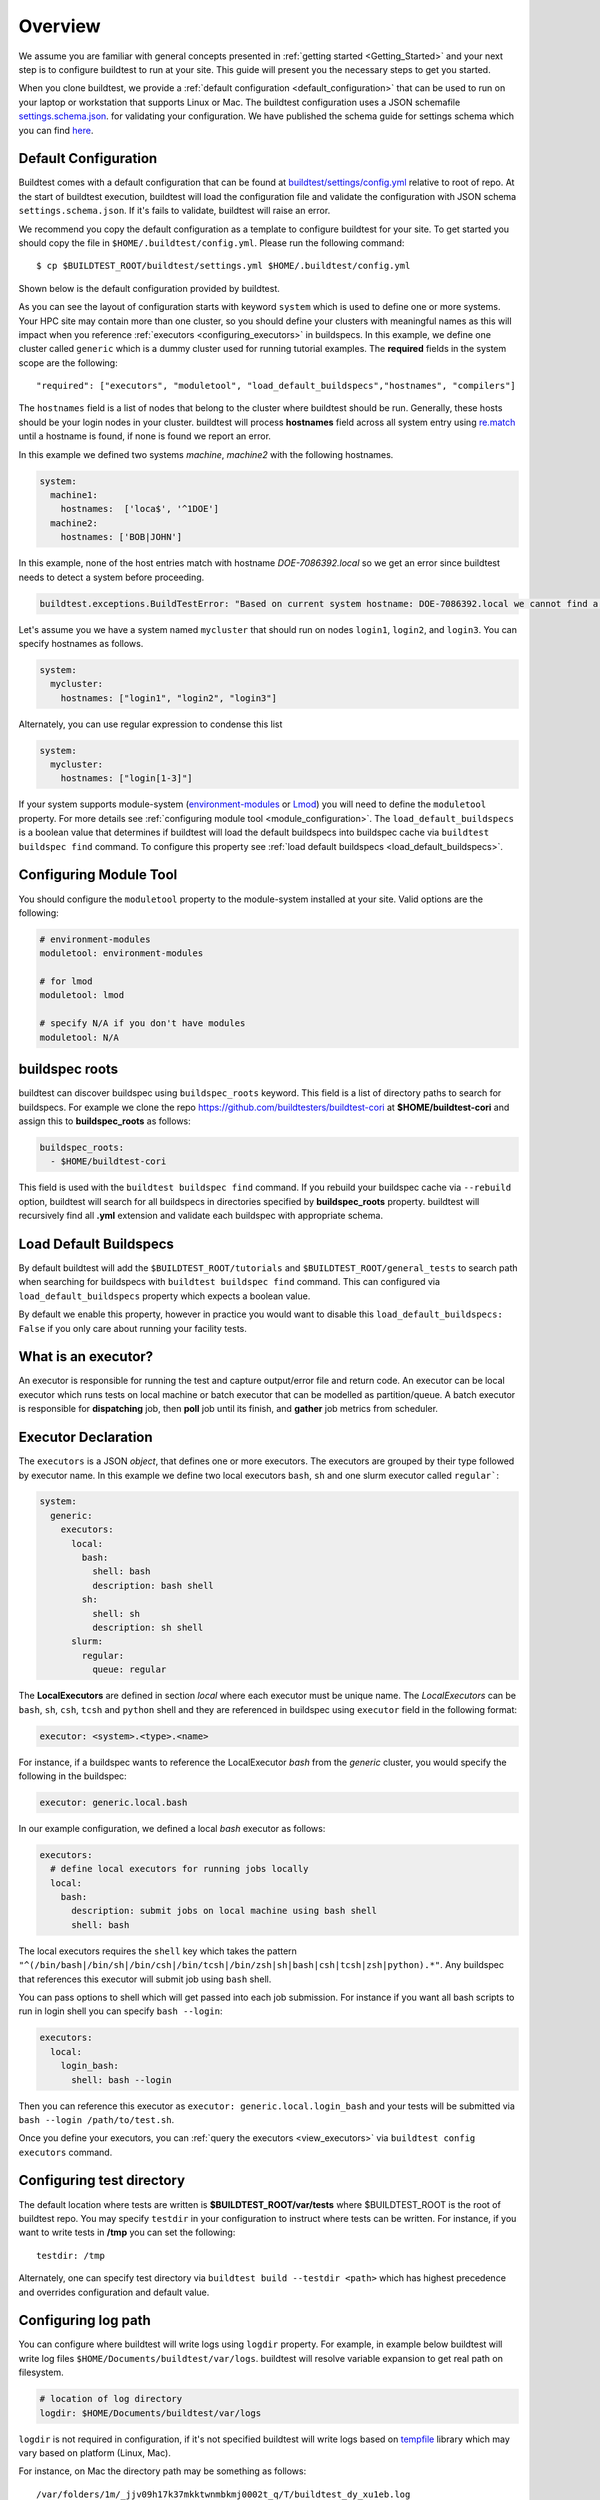 Overview
=========

We assume you are familiar with general concepts presented in :ref:`getting started <Getting_Started>` and your next
step is to configure buildtest to run at your site. This guide will present you the necessary steps to get
you started.

When you clone buildtest, we provide a :ref:`default configuration <default_configuration>`
that can be used to run on your laptop or workstation that supports Linux or Mac. The
buildtest configuration uses a JSON schemafile `settings.schema.json <https://raw.githubusercontent.com/buildtesters/buildtest/devel/buildtest/schemas/settings.schema.json>`_.
for validating your configuration. We have published the schema guide for settings schema which
you can find `here <https://buildtesters.github.io/buildtest/pages/schemadocs/settings.html>`_.


.. _default_configuration:

Default Configuration
-----------------------

Buildtest comes with a default configuration  that can be found at `buildtest/settings/config.yml <https://raw.githubusercontent.com/buildtesters/buildtest/devel/buildtest/settings/config.yml>`_
relative to root of repo. At the start of buildtest execution, buildtest will load
the configuration file and validate the configuration with JSON schema ``settings.schema.json``.
If it's fails to validate, buildtest will raise an error.

We recommend you copy the default configuration as a template to configure buildtest for your site. To get
started you should copy the file in ``$HOME/.buildtest/config.yml``. Please
run the following command::

    $ cp $BUILDTEST_ROOT/buildtest/settings.yml $HOME/.buildtest/config.yml


Shown below is the default configuration provided by buildtest.

.. command-output:: cat $BUILDTEST_ROOT/buildtest/settings/config.yml
   :shell:

As you can see the layout of configuration starts with keyword ``system`` which is
used to define one or more systems. Your HPC site may contain more than one cluster,
so you should define your clusters with meaningful names as this will impact when you
reference :ref:`executors <configuring_executors>` in buildspecs. In this example, we define one
cluster called ``generic`` which is a dummy cluster used for running tutorial examples. The
**required** fields in the system scope are the following::

    "required": ["executors", "moduletool", "load_default_buildspecs","hostnames", "compilers"]

The ``hostnames`` field is a list of nodes that belong to the cluster where buildtest should be run. Generally,
these hosts should be your login nodes in your cluster. buildtest will process **hostnames** field across
all system entry using `re.match <https://docs.python.org/3/library/re.html#re.match>`_ until a hostname is found, if
none is found we report an error.


In this example we defined two systems `machine`, `machine2` with the following hostnames.

.. code-block:: yaml

    system:
      machine1:
        hostnames:  ['loca$', '^1DOE']
      machine2:
        hostnames: ['BOB|JOHN']

In this example, none of the host entries match with hostname `DOE-7086392.local` so we get an error
since buildtest needs to detect a system before proceeding.

.. code-block:: shell

      buildtest.exceptions.BuildTestError: "Based on current system hostname: DOE-7086392.local we cannot find a matching system  ['machine1', 'machine2'] based on current hostnames: {'machine1': ['loca$', '^1DOE'], 'machine2': ['BOB|JOHN']} "


Let's assume you we have a system named ``mycluster`` that should  run on nodes ``login1``, ``login2``, and ``login3``.
You can specify hostnames as follows.

.. code-block:: yaml

    system:
      mycluster:
        hostnames: ["login1", "login2", "login3"]

Alternately, you can use regular expression to condense this list

.. code-block:: yaml

    system:
      mycluster:
        hostnames: ["login[1-3]"]

If your system supports module-system (`environment-modules <https://modules.readthedocs.io/en/latest/>`_ or `Lmod <Mhttps://lmod.readthedocs.io/en/latest/index.html>`_) you
will need to define the ``moduletool`` property. For more details see :ref:`configuring module tool <module_configuration>`. The
``load_default_buildspecs`` is a boolean value that determines if buildtest will load the default
buildspecs into buildspec cache via ``buildtest buildspec find`` command. To configure this property see :ref:`load default buildspecs <load_default_buildspecs>`.


.. _module_configuration:

Configuring Module Tool
------------------------

You should configure the ``moduletool`` property to the module-system installed
at your site. Valid options are the following:

.. code-block:: yaml

    # environment-modules
    moduletool: environment-modules

    # for lmod
    moduletool: lmod

    # specify N/A if you don't have modules
    moduletool: N/A


.. _buildspec_roots:

buildspec roots
-----------------

buildtest can discover buildspec using ``buildspec_roots`` keyword. This field is a list
of directory paths to search for buildspecs. For example we clone the repo
https://github.com/buildtesters/buildtest-cori at **$HOME/buildtest-cori** and assign
this to **buildspec_roots** as follows:

.. code-block:: yaml

    buildspec_roots:
      - $HOME/buildtest-cori

This field is used with the ``buildtest buildspec find`` command. If you rebuild
your buildspec cache via ``--rebuild`` option, buildtest will search for all buildspecs in
directories specified by **buildspec_roots** property. buildtest will recursively
find all **.yml** extension and validate each buildspec with appropriate schema.

.. _load_default_buildspecs:

Load Default Buildspecs
------------------------

By default buildtest will add the ``$BUILDTEST_ROOT/tutorials`` and ``$BUILDTEST_ROOT/general_tests``
to search path when searching for buildspecs with ``buildtest buildspec find`` command.
This can configured via ``load_default_buildspecs`` property which expects a boolean value.

By default we enable this property, however in practice you would want to disable this
``load_default_buildspecs: False`` if you only care about running your facility tests.


.. _configuring_executors:

What is an executor?
----------------------

An executor is responsible for running the test and capture output/error file and
return code. An executor can be local executor which runs tests on local machine or
batch executor that can be modelled as partition/queue. A batch executor is
responsible for **dispatching** job, then **poll** job until its finish, and
**gather** job metrics from scheduler.

Executor Declaration
--------------------

The ``executors`` is a JSON `object`, that defines one or more executors. The executors
are grouped by their type followed by executor name. In this example we define two
local executors ``bash``, ``sh`` and one slurm executor called ``regular```:

.. code-block:: yaml

  system:
    generic:
      executors:
        local:
          bash:
            shell: bash
            description: bash shell
          sh:
            shell: sh
            description: sh shell
        slurm:
          regular:
            queue: regular

The **LocalExecutors** are defined in section `local` where each executor must be
unique name. The *LocalExecutors* can be ``bash``, ``sh``, ``csh``, ``tcsh`` and ``python`` shell and they are
referenced in buildspec using ``executor`` field in the following format:

.. code-block:: yaml

    executor: <system>.<type>.<name>

For instance, if a buildspec wants to reference the LocalExecutor `bash` from the `generic`
cluster, you would specify the following in the buildspec:

.. code-block:: yaml

     executor: generic.local.bash

In our example configuration, we defined a local `bash` executor as follows:

.. code-block:: yaml

    executors:
      # define local executors for running jobs locally
      local:
        bash:
          description: submit jobs on local machine using bash shell
          shell: bash

The local executors requires the ``shell`` key which takes the pattern
``"^(/bin/bash|/bin/sh|/bin/csh|/bin/tcsh|/bin/zsh|sh|bash|csh|tcsh|zsh|python).*"``.
Any buildspec that references this executor will submit job using ``bash`` shell.

You can pass options to shell which will get passed into each job submission.
For instance if you want all bash scripts to run in login shell you can specify ``bash --login``:

.. code-block:: yaml

    executors:
      local:
        login_bash:
          shell: bash --login

Then you can reference this executor as ``executor: generic.local.login_bash`` and your
tests will be submitted via ``bash --login /path/to/test.sh``.

Once you define your executors, you can :ref:`query the executors <view_executors>` via ``buildtest config executors``
command.

Configuring test directory
---------------------------

The default location where tests are written is **$BUILDTEST_ROOT/var/tests** where
$BUILDTEST_ROOT is the root of buildtest repo. You may specify ``testdir`` in your
configuration to instruct where tests can be written. For instance, if
you want to write tests in **/tmp** you can set the following::

    testdir: /tmp

Alternately, one can specify test directory via ``buildtest build --testdir <path>`` which
has highest precedence and overrides configuration and default value.

Configuring log path
----------------------

You can configure where buildtest will write logs using ``logdir`` property. For
example, in example below buildtest will write log files ``$HOME/Documents/buildtest/var/logs``.
buildtest will resolve variable expansion to get real path on filesystem.


.. code-block:: yaml

    # location of log directory
    logdir: $HOME/Documents/buildtest/var/logs


``logdir`` is not required in configuration, if it's not specified buildtest will write logs
based on `tempfile <https://docs.python.org/3/library/tempfile.html>`_ library which may vary
based on platform (Linux, Mac).

For instance, on Mac the directory path may be something as follows::

    /var/folders/1m/_jjv09h17k37mkktwnmbkmj0002t_q/T/buildtest_dy_xu1eb.log

The buildtest logs will start with **buildtest_** followed by random identifier with
a **.log** extension.

buildtest will write the same log file in **$BUILDTEST_ROOT/buildtest.log** which can
be used to fetch last build log. This is convenient if you don't remember the directory
path to log file.


before_script and after_script for executors
---------------------------------------------

Often times, you may want to run a set of commands before or after tests for more than
one test. For this reason, we support ``before_script`` and ``after_script`` section
per executor which is of string type where you can specify multi-line commands.

This can be demonstrated with an executor name **local.e4s** responsible for
building `E4S Testsuite <https://github.com/E4S-Project/testsuite>`_

.. code-block:: yaml

    local:
      e4s:
        description: "E4S testsuite locally"
        shell: bash
        before_script: |
          cd $SCRATCH
          git clone https://github.com/E4S-Project/testsuite.git
          cd testsuite
          source /global/common/software/spackecp/luke-wyatt-testing/spack/share/spack/setup-env.sh
          source setup.sh

The `e4s` executor attempts to clone E4S Testsuite in $SCRATCH and activate
a spack environment and run the initialize script ``source setup.sh``. buildtest
will write a ``before_script.sh`` and ``after_script.sh`` for every executor.
This can be found in ``var/executors`` directory as shown below

.. code-block:: console

    $ tree var/executors/
    var/executors/
    |-- local.bash
    |   |-- after_script.sh
    |   `-- before_script.sh
    |-- local.e4s
    |   |-- after_script.sh
    |   `-- before_script.sh
    |-- local.python
    |   |-- after_script.sh
    |   `-- before_script.sh
    |-- local.sh
    |   |-- after_script.sh
    |   `-- before_script.sh


    4 directories, 8 files

The ``before_script`` and ``after_script`` field is available for all executors and
if its not specified the file will be empty. Every test will source these scripts for
the appropriate executor.

.. _slurm_executors:

Cori @ NERSC
--------------

Shown below is the configuration file used at Cori.

.. command-output:: wget -q -O - https://raw.githubusercontent.com/buildtesters/buildtest-cori/devel/config.yml 2>&1
   :shell:

Default Executor Settings
---------------------------

One can define default executor configurations for all executors using the ``defaults`` property. Shown below is an
example

.. code-block:: yaml

    executors:
      defaults:
        pollinterval: 10
        launcher: sbatch
        max_pend_time: 90
        account: nstaff

The `launcher` field is applicable for batch executors in this
case, ``launcher: sbatch`` inherits **sbatch** as the job launcher for all slurm executors.

The ``pollinterval`` field is used  to poll jobs at set interval in seconds
when job is active in queue. The ``max_pend_time`` is **maximum** time job can be pending
within an executor, if it exceeds the limit buildtest will cancel the job. For more details
on `max_pend_time` click :ref:`here <max_pend_time>`.

`pollinterval`, `launcher` and `max_pend_time` have no effect on local executors.
The ``account: nstaff`` will instruct buildtest to charge all jobs to account
``nstaff`` from Slurm Executors. The ``account`` option can be set in ``defaults``
field to all executors or defined per executor instance which overrides the default value.

Max Pend Time
---------------

The **max_pend_time** option can be overridden per executor level for example the
section below overrides the default to 300 seconds:

.. code-block:: yaml

        bigmem:
          description: bigmem jobs
          cluster: escori
          qos: bigmem
          max_pend_time: 300

The ``max_pend_time`` is used to cancel job only if job is pending in queue, it has
no impact if job is running. buildtest starts a timer at job submission and every poll interval (``pollinterval`` field)
checks if job has exceeded **max_pend_time** only if job is in **PENDING** (SLURM)
or **PEND** (LSF) state. If job pendtime exceeds `max_pend_time` limit, buildtest will
cancel job using ``scancel`` or ``bkill`` depending on the scheduler. Buildtest
will remove cancelled jobs from poll queue, in addition cancelled jobs won't be
reported in test report.

You may specify a ``description`` in each executor instance for documentation purpose.
This field has no impact on buildtest


Specifying QoS (Slurm)
-----------------------

At Cori, jobs are submitted via qos instead of partition so we model a slurm executor
named by qos. The ``qos`` field instructs which Slurm QOS to use when submitting job. For
example we defined a slurm executor named **haswell_debug** which will submit jobs to **debug**
qos on the haswell partition as follows:

.. code-block:: yaml

    executors:
      slurm:
        haswell_debug:
          qos: debug
          cluster: cori
          options:
          - -C haswell

The ``cluster`` field specifies which slurm cluster to use
(i.e ``sbatch --clusters=<string>``). In-order to use ``bigmem``, ``xfer``,
or ``gpu`` qos at Cori, we need to specify **escori** cluster (i.e ``sbatch --clusters=escori``).

buildtest will detect slurm configuration and check qos, partition, cluster
match with buildtest configuration. In addition, buildtest supports multi-cluster
job submission and monitoring from remote cluster. This means if you specify
``cluster`` field buildtest will poll jobs using `sacct` with the
cluster name as follows: ``sacct -M <cluster>``.

The ``options`` field is use to specify any additional options to launcher (``sbatch``)
on command line. For instance, ``slurm.gpu`` executor, we use the ``options: -C gpu``
to submit to Cori GPU cluster which requires ``sbatch -M escori -C gpu``.
Any additional **#SBATCH** options are defined in buildspec for more details see :ref:`batch scheduler support <batch_support>`.

.. _pbs_executors:

PBS Executors
--------------

buildtest supports `PBS <https://www.altair.com/pbs-works-documentation/>`_ scheduler
which can be defined in the ``executors`` section. Shown below is an example configuration using
one ``pbs`` executor named ``workq``.  The property ``queue: workq`` defines
the name of PBS queue that is available in your system.

.. code-block:: yaml
    :linenos:
    :emphasize-lines: 12-14

    system:
      generic:
        hostnames: ['.*']

        moduletool: N/A
        load_default_buildspecs: True
        executors:
          defaults:
             pollinterval: 10
             launcher: qsub
             max_pend_time: 30
          pbs:
            workq:
              queue: workq
        compilers:
          compiler:
            gcc:
              default:
                cc: /usr/bin/gcc
                cxx: /usr/bin/g++
                fc: /usr/bin/gfortran

buildtest will detect the PBS queues in your system and determine if queues are valid
and queue state `enabled` or `started` are set to **True**. In this example below, buildtest will
query the queue configuration and check the output of all pbs executors with this JSON format. In example
below we have one queue `workq` defined that is ``enabled`` and ``started``.

.. code-block:: console
    :emphasize-lines: 6-7, 17-18
    :linenos:

    $ qstat -Q -f -F json
    {
        "timestamp":1615924938,
        "pbs_version":"19.0.0",
        "pbs_server":"pbs",
        "Queue":{
            "workq":{
                "queue_type":"Execution",
                "total_jobs":0,
                "state_count":"Transit:0 Queued:0 Held:0 Waiting:0 Running:0 Exiting:0 Begun:0 ",
                "resources_assigned":{
                    "mem":"0kb",
                    "ncpus":0,
                    "nodect":0
                },
                "hasnodes":"True",
                "enabled":"True",
                "started":"True"
            }
        }
    }

.. _pbs_limitation:

PBS Limitation
~~~~~~~~~~~~~~~~~~

.. Note:: Please note that buildtest PBS support relies on job history set because buildtest needs to query job after completion using `qstat -x`. This
          can be configured using ``qmgr`` by setting ``set server job_history_enable=True``. For more details see section **13.15.5.1 Enabling Job History** in `PBS 2020.1 Admin Guide <https://www.altair.com/pdfs/pbsworks/PBSAdminGuide2020.1.pdf>`_
